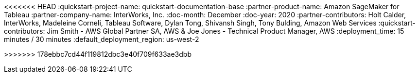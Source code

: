 <<<<<<< HEAD
:quickstart-project-name: quickstart-documentation-base
:partner-product-name: Amazon SageMaker for Tableau
:partner-company-name: InterWorks, Inc.
:doc-month: December
:doc-year: 2020
:partner-contributors: Holt Calder, InterWorks, Madeleine Corneli, Tableau Software, Dylan Tong, Shivansh Singh, Tony Bulding, Amazon Web Services
:quickstart-contributors: Jim Smith - AWS Global Partner SA, AWS & Joe Jones - Technical Product Manager, AWS
:deployment_time: 15 minutes / 30 minutes
:default_deployment_region: us-west-2
=======
// Change the following attributes.
:quickstart-project-name: quickstart-interworks-tableau-sagemaker-autopilot
:partner-product-name: SageMaker AutoPilot Tableau Connector
// For the following attribute, if you have no short name, enter the same name as partner-product-name.
:partner-product-short-name: SageMaker AutoPilot
// If there's no partner, comment partner-company-name and partner-contributors.
:partner-company-name: InterWorks, Inc.
:doc-month: January
:doc-year: 2021
// For the following two "contributor" attributes, if the partner agrees to include names in the byline, 
// enter names for both partner-contributors and quickstart-contributors. 
// If partner doesn't want to include names, delete all placeholder names and keep only  
// "{partner-company-name}" and "AWS Quick Start team." 
// Use the comma before "and" only when three or more names.
:partner-contributors: Holt Calder, {partner-company-name}
:quickstart-contributors: Shivansh Singh, Tony Bulding, AWS Quick Start team
// For deployment_time, use minutes if deployment takes an hour or less, 
// for example, 30 minutes or 60 minutes. 
// Use hours for deployment times greater than 60 minutes (rounded to a quarter hour),
// for example, 1.25 hours, 2 hours, 2.5 hours.
:deployment_time: 15 minutes
:default_deployment_region: us-east-1
:parameters_as_appendix:
// Uncomment the following two attributes if you are using an AWS Marketplace listing.
// Additional content will be generated automatically based on these attributes.
// :marketplace_subscription:
// :marketplace_listing_url: https://example.com/
>>>>>>> 178ebbc7cd44f119812dbc3e40f709f633ae3dbb
